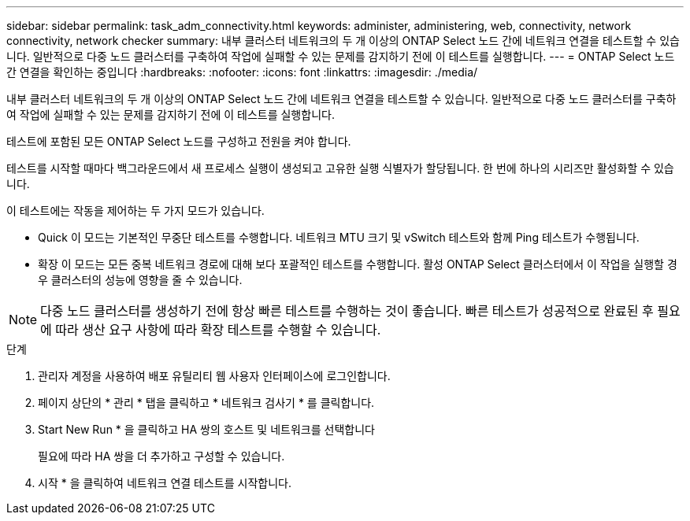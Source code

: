 ---
sidebar: sidebar 
permalink: task_adm_connectivity.html 
keywords: administer, administering, web, connectivity, network connectivity, network checker 
summary: 내부 클러스터 네트워크의 두 개 이상의 ONTAP Select 노드 간에 네트워크 연결을 테스트할 수 있습니다. 일반적으로 다중 노드 클러스터를 구축하여 작업에 실패할 수 있는 문제를 감지하기 전에 이 테스트를 실행합니다. 
---
= ONTAP Select 노드 간 연결을 확인하는 중입니다
:hardbreaks:
:nofooter: 
:icons: font
:linkattrs: 
:imagesdir: ./media/


[role="lead"]
내부 클러스터 네트워크의 두 개 이상의 ONTAP Select 노드 간에 네트워크 연결을 테스트할 수 있습니다. 일반적으로 다중 노드 클러스터를 구축하여 작업에 실패할 수 있는 문제를 감지하기 전에 이 테스트를 실행합니다.

테스트에 포함된 모든 ONTAP Select 노드를 구성하고 전원을 켜야 합니다.

테스트를 시작할 때마다 백그라운드에서 새 프로세스 실행이 생성되고 고유한 실행 식별자가 할당됩니다. 한 번에 하나의 시리즈만 활성화할 수 있습니다.

이 테스트에는 작동을 제어하는 두 가지 모드가 있습니다.

* Quick 이 모드는 기본적인 무중단 테스트를 수행합니다. 네트워크 MTU 크기 및 vSwitch 테스트와 함께 Ping 테스트가 수행됩니다.
* 확장 이 모드는 모든 중복 네트워크 경로에 대해 보다 포괄적인 테스트를 수행합니다. 활성 ONTAP Select 클러스터에서 이 작업을 실행할 경우 클러스터의 성능에 영향을 줄 수 있습니다.



NOTE: 다중 노드 클러스터를 생성하기 전에 항상 빠른 테스트를 수행하는 것이 좋습니다. 빠른 테스트가 성공적으로 완료된 후 필요에 따라 생산 요구 사항에 따라 확장 테스트를 수행할 수 있습니다.

.단계
. 관리자 계정을 사용하여 배포 유틸리티 웹 사용자 인터페이스에 로그인합니다.
. 페이지 상단의 * 관리 * 탭을 클릭하고 * 네트워크 검사기 * 를 클릭합니다.
. Start New Run * 을 클릭하고 HA 쌍의 호스트 및 네트워크를 선택합니다
+
필요에 따라 HA 쌍을 더 추가하고 구성할 수 있습니다.

. 시작 * 을 클릭하여 네트워크 연결 테스트를 시작합니다.

